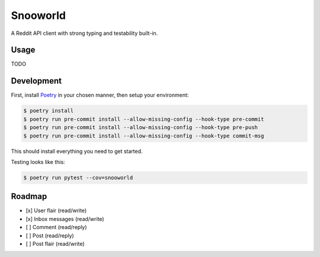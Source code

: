 =========
Snooworld
=========

A Reddit API client with strong typing and testability built-in.

Usage
-----

TODO


Development
-----------

First, install `Poetry`_ in your chosen manner, then setup your environment:

.. code-block:: bash

    $ poetry install
    $ poetry run pre-commit install --allow-missing-config --hook-type pre-commit
    $ poetry run pre-commit install --allow-missing-config --hook-type pre-push
    $ poetry run pre-commit install --allow-missing-config --hook-type commit-msg

.. _Poetry: https://poetry.eustace.io/

This should install everything you need to get started.

Testing looks like this:

.. code-block:: bash

    $ poetry run pytest --cov=snooworld


Roadmap
-------

- [x] User flair (read/write)
- [x] Inbox messages (read/write)
- [ ] Comment (read/reply)
- [ ] Post (read/reply)
- [ ] Post flair (read/write)
